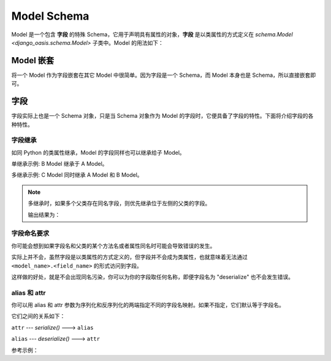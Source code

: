 Model Schema
============

Model 是一个包含 **字段** 的特殊 Schema，它用于声明具有属性的对象，**字段** 是以类属性的方式定义在 `schema.Model <django_oasis.schema.Model>` 子类中。Model 的用法如下：

.. testcode::

    from django_oasis import schema

    class Author(schema.Model):
        name = schema.String()


.. testsetup:: *

    from django_oasis import schema


Model 嵌套
-----------

将一个 Model 作为字段嵌套在其它 Model 中很简单。因为字段是一个 Schema，而 Model 本身也是 Schema，所以直接嵌套即可。

.. testcode::

    class Author(schema.Model):
        name = schema.String()
        birthday = schema.Date()

    class Book(schema.Model):
        title = schema.String()
        author = Author()

    print(Book().deserialize({'title': '三体', 'author': {'name': '刘慈欣', 'birthday': '1963-06-23'}}))

.. testoutput::

    {'title': '三体', 'author': {'name': '刘慈欣', 'birthday': datetime.date(1963, 6, 23)}}


.. _field:

字段
----

字段实际上也是一个 Schema 对象，只是当 Schema 对象作为 Model 的字段时，它便具备了字段的特性。下面将介绍字段的各种特性。


字段继承
^^^^^^^^

如同 Python 的类属性继承，Model 的字段同样也可以继承给子 Model。

单继承示例: B Model 继承于 A Model。

.. testcode::

    class A(schema.Model):
        a = schema.String()

    class B(A):
        b = schema.String()

    print(B().deserialize({'a': 1, 'b': 2}))

.. testoutput::

    {'a': '1', 'b': '2'}

多继承示例: C Model 同时继承 A Model 和 B Model。

.. testcode::

    class A(schema.Model):
        a = schema.String()

    class B(schema.Model):
        b = schema.String()

    class C(A, B):
        c = schema.String()

    print(C().deserialize({'a': 1, 'b': 2, 'c': 3}))

.. testoutput::

    {'a': '1', 'b': '2', 'c': '3'}

.. note::

    多继承时，如果多个父类存在同名字段，则优先继承位于左侧的父类的字段。

    .. testcode::

        class A1(schema.Model):
            a = schema.Integer()

        class A2(schema.Model):
            a = schema.String()

        class B1(A1, A2):
            ...

        class B2(A2, A1):
            ...

        value = {'a': 1}
        print(B1().deserialize(value))
        print(B2().deserialize(value))

    输出结果为：

    .. testoutput::

        {'a': 1}
        {'a': '1'}

字段命名要求
^^^^^^^^^^^^

你可能会想到如果字段名和父类的某个方法名或者属性同名时可能会导致错误的发生。

实际上并不会，虽然字段是以类属性的方式定义的，但字段并不会成为类属性，也就意味着无法通过 ``<model_name>.<field_name>`` 的形式访问到字段。

这样做的好处，就是不会出现同名污染，你可以为你的字段取任何名称，即便字段名为 "deserialize" 也不会发生错误。

.. doctest::

    >>> class Foo(schema.Model):
    ...     deserialize = schema.Integer()

    >>> Foo().deserialize({'deserialize': '1'})
    {'deserialize': 1}


alias 和 attr
^^^^^^^^^^^^^^

你可以用 alias 和 attr 参数为序列化和反序列化的两端指定不同的字段名映射。如果不指定，它们默认等于字段名。

它们之间的关系如下：

``attr`` --- *serialize()* ---> ``alias``

``alias`` --- *deserialize()* ---> ``attr``

参考示例：

.. doctest::

    >>> class Foo(schema.Model):
    ...     a = schema.Integer(alias='outside', attr='inside')

    >>> Foo().serialize({'inside': '1'})
    {'outside': 1}

    >>> Foo().deserialize({'outside': '1'})
    {'inside': 1}
